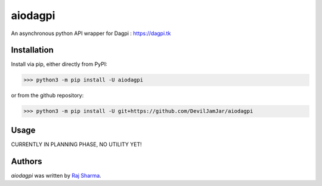 aiodagpi
========

.. image:: https://img.shields.io/pypi/v/aiodagpi.svg
    :target: https://pypi.python.org/pypi/aiodagpi
    :alt: Latest PyPI version

.. image:: https://img.shields.io/badge/license-MIT-yellowgreen
    :target: https://mit-license.org
    :alt: MIT License link

.. image:: https://img.shields.io/badge/api-dagpi-yellow
    :target: https://dagpi.tk
    :alt: Dagpi.tk link

.. image:: https://img.shields.io/badge/python-3.6%2B-blue
    :target: https://www.python.org/downloads/
    :alt: Python version 3.6 and above

An asynchronous python API wrapper for Dagpi : https://dagpi.tk

Installation
------------
Install via pip, either directly from PyPI:

.. code:: sh

    >>> python3 -m pip install -U aiodagpi

or from the github repository:

.. code:: sh

    >>> python3 -m pip install -U git+https://github.com/DevilJamJar/aiodagpi

Usage
-----

CURRENTLY IN PLANNING PHASE, NO UTILITY YET!

Authors
-------

`aiodagpi` was written by `Raj Sharma <yrsharma@icloud.com>`_.
